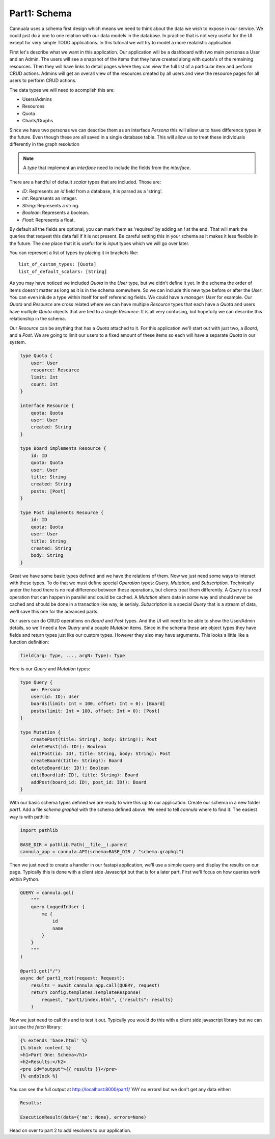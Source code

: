 Part1: Schema
=============

Cannuala uses a schema first design which means we need to think about the data
we wish to expose in our service. We could just do a one to one relation with our
data models in the database. In practice that is not very useful for the UI
except for very simple TODO applications. In this tutorial we will try to model
a more realalistic application.

First let's describe what we want in this application. Our application will be
a dashboard with two main personas a User and an Admin.
The users will see a snapshot of the items that they have created along with
quota's of the remaining resources. Then they will have links to detail pages
where they can view the full list of a particular item and perform CRUD actions.
Admins will get an overall view of the resources created by all users and
view the resource pages for all users to perform CRUD actions.

The data types we will need to acomplish this are:

* Users/Admins
* Resources
* Quota
* Charts/Graphs

Since we have two personas we can describe them as an interface `Persona` this
will allow us to have difference types in the future. Even though these are all
saved in a single database table. This will allow us to treat these individuals
differently in the graph resolution

.. code-block:: graphql
    :emphasize-lines: 2,3,4

    interface Persona {
        id: ID!
        name: String
        email: String
    }

    type User implements Persona {
        id: ID!
        name: String
        email: String
        quota: [Quota]
    }

    type Admin implements Persona {
        id: ID!
        name: String
        email: String
    }

.. note:: A `type` that implement an `interface` need to include the fields from the `interface`.

There are a handful of default `scalar` types that are included. Those are:

* `ID`: Represents an `id` field from a database, it is parsed as a 'string'.
* `Int`: Represents an integer.
* `String`: Represents a string.
* `Boolean`: Represents a boolean.
* `Float`: Represents a float.

By default all the fields are optional, you can mark them as 'required' by adding an `!` at the
end. That will mark the queries that request this data fail if it is not present. Be careful
setting this in your schema as it makes it less flexible in the future. The one place that it is
useful for is `input` types which we will go over later.

You can represent a list of types by placing it in brackets like::

    list_of_custom_types: [Quota]
    list_of_default_scalars: [String]

As you may have noticed we included `Quota` in the `User` type, but we didn't define it yet. In the
schema the order of items doesn't matter as long as it is in the schema somewhere. So we can include
this new type before or after the `User`. You can even inlude a type within itself for self referencing
fields. We could have a `manager: User` for example. Our `Quota` and `Resource` are cross related
where we can have multiple `Resource` types that each have a `Quota` and users have multiple `Quota`
objects that are tied to a single `Resource`. It is all very confusing, but hopefully we can describe
this relationship in the schema.

Our `Resource` can be anything that has a `Quota` attached to it. For this application we'll start
out with just two, a `Board`, and a `Post`. We are going to limit our users to a fixed amount of
these items so each will have a separate `Quota` in our system.

.. code-block:: graphql

    type Quota {
        user: User
        resource: Resource
        limit: Int
        count: Int
    }

    interface Resource {
        quota: Quota
        user: User
        created: String
    }

    type Board implements Resource {
        id: ID
        quota: Quota
        user: User
        title: String
        created: String
        posts: [Post]
    }

    type Post implements Resource {
        id: ID
        quota: Quota
        user: User
        title: String
        created: String
        body: String
    }

Great we have some basic types defined and we have the relations of them. Now we just need
some ways to interact with these types. To do that we must define special `Operation` types:
`Query`, `Mutation`, and `Subscription`. Technically under the hood there is no real difference
between these operations, but clients treat them differently. A `Query` is a read operation that
can happen in parallel and could be cached. A `Mutation` alters data in some way and should never
be cached and should be done in a tranaction like way, ie serialy. `Subscription` is a special
`Query` that is a stream of data, we'll save this one for the advanced parts.

Our users can do CRUD operations on `Board` and `Post` types. And the UI will need to be able to
show the User/Admin details, so we'll need a few `Query` and a couple `Mutation` items. Since
in the schema these are object types they have fields and return types just like our custom types.
However they also may have arguments. This looks a little like a function definition:

.. code-block:: graphql

    field(arg: Type, ..., argN: Type): Type

Here is our `Query` and `Mutation` types:

.. code-block:: graphql

    type Query {
        me: Persona
        user(id: ID): User
        boards(limit: Int = 100, offset: Int = 0): [Board]
        posts(limit: Int = 100, offset: Int = 0): [Post]
    }

    type Mutation {
        createPost(title: String!, body: String!): Post
        deletePost(id: ID!): Boolean
        editPost(id: ID!, title: String, body: String): Post
        createBoard(title: String!): Board
        deleteBoard(id: ID!): Boolean
        editBoard(id: ID!, title: String): Board
        addPost(board_id: ID!, post_id: ID!): Board
    }

With our basic schema types defined we are ready to wire this up to our application.
Create our schema in a new folder `part1`. Add a file `schema.graphql` with the schema
defined above. We need to tell `cannula` where to find it. The easiest way is with
pathlib:

.. code-block:: python

    import pathlib

    BASE_DIR = pathlib.Path(__file__).parent
    cannula_app = cannula.API(schema=BASE_DIR / "schema.graphql")

Then we just need to create a handler in our fastapi application, we'll use
a simple query and display the results on our page. Typically this is done
with a client side Javascript but that is for a later part. First we'll
focus on how queries work within Python.

.. code-block:: python

    QUERY = cannula.gql(
        """
        query LoggedInUser {
            me {
                id
                name
            }
        }
        """
    )

    @part1.get("/")
    async def part1_root(request: Request):
        results = await cannula_app.call(QUERY, request)
        return config.templates.TemplateResponse(
            request, "part1/index.html", {"results": results}
        )


Now we just need to call this and to test it out. Typically you would do this
with a client side javascript library but we can just use the `fetch` library:

.. code-block:: javascript

    {% extends 'base.html' %}
    {% block content %}
    <h1>Part One: Schema</h1>
    <h2>Results:</h2>
    <pre id="output">{{ results }}</pre>
    {% endblock %}


You can see the full output at http://localhost:8000/part1/ YAY no errors! but we don't
get any data either:

.. code-block::

    Results:

    ExecutionResult(data={'me': None}, errors=None)

Head on over to part 2 to add resolvers to our application.